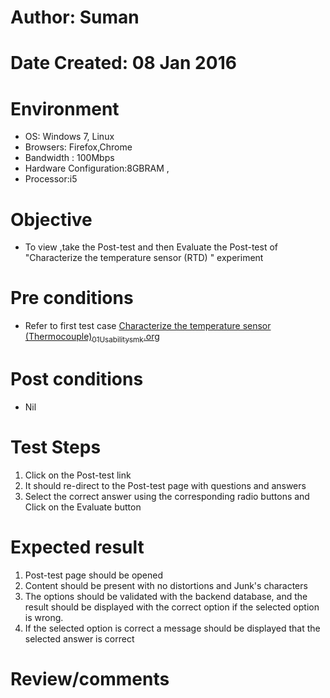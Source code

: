* Author: Suman
* Date Created: 08 Jan 2016
* Environment
  - OS: Windows 7, Linux
  - Browsers: Firefox,Chrome
  - Bandwidth : 100Mbps
  - Hardware Configuration:8GBRAM , 
  - Processor:i5

* Objective
  - To view ,take the Post-test and then Evaluate the Post-test of "Characterize the temperature sensor (RTD) " experiment

* Pre conditions
  - Refer to first test case [[https://github.com/Virtual-Labs/sensor-laboratory-coep/blob/master/test-cases/integration_test-cases/Characterize the temperature sensor (Thermocouple)/Characterize the temperature sensor (Thermocouple)_01_Usability_smk.org][Characterize the temperature sensor (Thermocouple)_01_Usability_smk.org]]

* Post conditions
  - Nil
* Test Steps
  1. Click on the Post-test link 
  2. It should re-direct to the Post-test page with questions and answers
  3. Select the correct answer using the corresponding radio buttons and Click on the Evaluate button

* Expected result
  1. Post-test page should be opened
  2. Content should be present with no distortions and Junk's characters
  3. The options should be validated with the backend database, and the result should be displayed with the correct option if the selected option is wrong. 
  4. If the selected option is correct a message should be displayed that the selected answer is correct

* Review/comments


